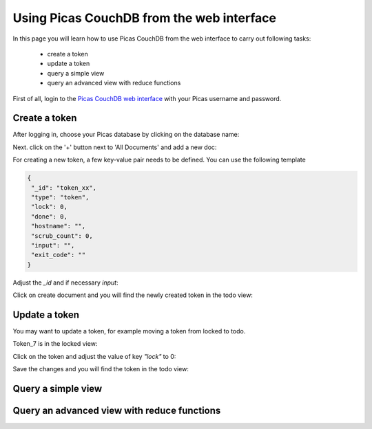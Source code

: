 .. _CouchDB-Web:
*****************
Using Picas CouchDB from the web interface
*****************

In this page you will learn how to use Picas CouchDB from the web interface to carry out following tasks:

     * create a token
     * update a token
     * query a simple view
     * query an advanced view with reduce functions

First of all, login to the `Picas CouchDB web interface`_ with your Picas username and password.

.. _create-a-token:

Create a token
===============================
After logging in, choose your Picas database by clicking on the database name:

.. image:: /Images/picas_create_a_token_1.png
   :align: center

Next. click on the '+' button next to 'All Documents' and add a new doc:

.. image:: /Images/picas_create_a_token_2.png
   :align: center

For creating a new token, a few key-value pair needs to be defined. You can use the following template

.. code-block:: bash

   {
    "_id": "token_xx",
    "type": "token",
    "lock": 0,
    "done": 0,
    "hostname": "",
    "scrub_count": 0,
    "input": "",
    "exit_code": ""
   }

Adjust the `_id` and if necessary `input`:

.. image:: /Images/picas_create_a_token_3.png
   :align: center

Click on create document and you will find the newly created token in the todo view:

.. image:: /Images/picas_create_a_token_4.png
   :align: center


.. _update-a-token:

Update a token
===============================

You may want to update a token, for example moving a token from locked to todo. 

Token_7 is in the locked view:

.. image:: /Images/picas_update_a_token_1.png
   :align: center

Click on the token and adjust the value of key `"lock"` to 0:

.. image:: /Images/picas_update_a_token_2.png
   :align: center

Save the changes and you will find the token in the todo view:

.. image:: /Images/picas_update_a_token_3.png
   :align: center



.. _Query a simple view:

Query a simple view
===============================


.. _Query-an-advanced-view:

Query an advanced view with reduce functions
===============================




.. _`Picas CouchDB web interface`: https://picas.surfsara.nl:6984/_utils/#login
